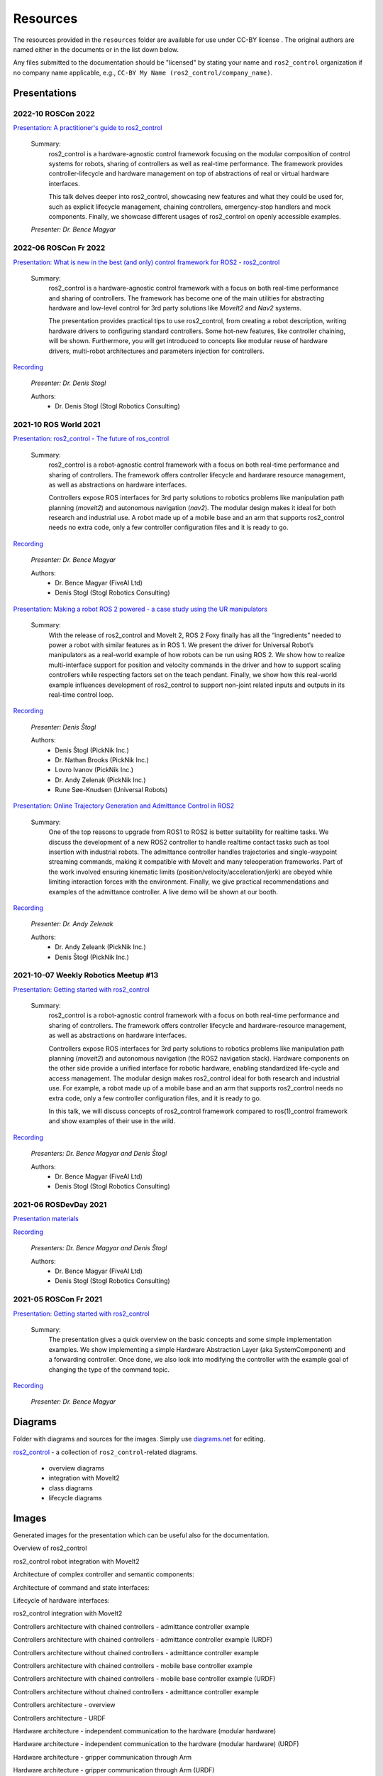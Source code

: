 .. _resources:

Resources
=========

The resources provided in the ``resources`` folder are available for use under CC-BY license |CC-BY|_.
The original authors are named either in the documents or in the list down below.

Any files submitted to the documentation should be "licensed" by stating your name and ``ros2_control`` organization if no company name applicable, e.g., ``CC-BY My Name (ros2_control/company_name)``.

Presentations
---------------

2022-10 ROSCon 2022
,,,,,,,,,,,,,,,,,,,
`Presentation: A practitioner's guide to ros2_control <https://raw.githubusercontent.com/ros-controls/control.ros.org/master/doc/resources/presentations/2022-10_ROSCon2022_A_practitioners_guide_to_ros2_control.pdf>`_

  Summary:
    ros2_control is a hardware-agnostic control framework focusing on the modular composition of control systems for robots, sharing of controllers as well as real-time performance. The framework provides controller-lifecycle and hardware management on top of abstractions of real or virtual hardware interfaces. 

    This talk delves deeper into ros2_control, showcasing new features and what they could be used for, such as explicit lifecycle management, chaining controllers, emergency-stop handlers and mock components. Finally, we showcase different usages of ros2_control on openly accessible examples.

  *Presenter: Dr. Bence Magyar*


2022-06 ROSCon Fr 2022
,,,,,,,,,,,,,,,,,,,,,,,
`Presentation: What is new in the best (and only) control framework for ROS2 - ros2_control <https://raw.githubusercontent.com/ros-controls/control.ros.org/master/doc/resources/presentations/2022-06_ROSConFr_What-is-new-in-ros2_control.pdf>`_

  Summary:
    ros2_control is a hardware-agnostic control framework with a focus on both real-time performance and sharing of controllers. The framework has become one of the main utilities for abstracting hardware and low-level control for 3rd party solutions like `MoveIt2` and `Nav2` systems.

    The presentation provides practical tips to use ros2_control, from creating a robot description, writing hardware drivers to configuring standard controllers. Some hot-new features, like controller chaining, will be shown. Furthermore, you will get introduced to concepts like modular reuse of hardware drivers, multi-robot architectures and parameters injection for controllers.
    
`Recording <https://peertube.laas.fr/w/dAmVEo9GrJLrcwLpashtZe>`__

  *Presenter: Dr. Denis Stogl*

  Authors:
    - Dr. Denis Stogl (Stogl Robotics Consulting)


2021-10 ROS World 2021
,,,,,,,,,,,,,,,,,,,,,,,,
`Presentation: ros2_control - The future of ros_control <https://raw.githubusercontent.com/ros-controls/control.ros.org/master/doc/resources/presentations/2021-10_ROS_World_2021-ros2_control_The_future_of_ros_control.pdf>`_

  Summary:
    ros2_control is a robot-agnostic control framework with a focus on both real-time performance and sharing of controllers. The framework offers controller lifecycle and hardware resource management, as well as abstractions on hardware interfaces.

    Controllers expose ROS interfaces for 3rd party solutions to robotics problems like manipulation path planning (`moveit2`) and autonomous navigation (`nav2`). The modular design makes it ideal for both research and industrial use. A robot made up of a mobile base and an arm that supports ros2_control needs no extra code, only a few controller configuration files and it is ready to go.

`Recording <https://vimeo.com/649654948>`__

  *Presenter: Dr. Bence Magyar*

  Authors:
    - Dr. Bence Magyar (FiveAI Ltd)
    - Denis Stogl (Stogl Robotics Consulting)


`Presentation: Making a robot ROS 2 powered - a case study using the UR manipulators <https://raw.githubusercontent.com/ros-controls/control.ros.org/master/doc/resources/presentations/2021-10_ROS_World-Making_a_robot_ROS_2_powered.pdf>`_

  Summary:
    With the release of ros2_control and MoveIt 2, ROS 2 Foxy finally has all the “ingredients” needed to power a robot with similar features as in ROS 1. We present the driver for Universal Robot’s manipulators as a real-world example of how robots can be run using ROS 2. We show how to realize multi-interface support for position and velocity commands in the driver and how to support scaling controllers while respecting factors set on the teach pendant. Finally, we show how this real-world example influences development of ros2_control to support non-joint related inputs and outputs in its real-time control loop.

`Recording <https://vimeo.com/649651707/46a3be27ed>`__

  *Presenter: Denis Štogl*

  Authors:
    - Denis Štogl (PickNik Inc.)
    - Dr. Nathan Brooks (PickNik Inc.)
    - Lovro Ivanov (PickNik Inc.)
    - Dr. Andy Zelenak (PickNik Inc.)
    - Rune Søe-Knudsen (Universal Robots)


`Presentation: Online Trajectory Generation and Admittance Control in ROS2 <https://raw.githubusercontent.com/ros-controls/control.ros.org/master/doc/resources/presentations/2021-10_ROS_World-Admittance_Control_in_ROS2.pdf>`_

  Summary:
    One of the top reasons to upgrade from ROS1 to ROS2 is better suitability for realtime tasks. We discuss the development of a new ROS2 controller to handle realtime contact tasks such as tool insertion with industrial robots. The admittance controller handles trajectories and single-waypoint streaming commands, making it compatible with MoveIt and many teleoperation frameworks. Part of the work involved ensuring kinematic limits (position/velocity/acceleration/jerk) are obeyed while limiting interaction forces with the environment. Finally, we give practical recommendations and examples of the admittance controller. A live demo will be shown at our booth.

`Recording <https://vimeo.com/649652452/682bd92e95>`__

  *Presenter: Dr. Andy Zelenak*

  Authors:
    - Dr. Andy Zeleank (PickNik Inc.)
    - Denis Štogl (PickNik Inc.)


2021-10-07 Weekly Robotics Meetup #13
,,,,,,,,,,,,,,,,,,,,,,,,,,,,,,,,,,,,,,
`Presentation: Getting started with ros2_control <https://raw.githubusercontent.com/ros-controls/control.ros.org/master/doc/resources/presentations/2021-1_WR_Meetup_Getting_started_with_ros2_control.pdf>`_

  Summary:
    ros2_control is a robot-agnostic control framework with a focus on both real-time performance and sharing of controllers. The framework offers controller lifecycle and hardware-resource management, as well as abstractions on hardware interfaces.

    Controllers expose ROS interfaces for 3rd party solutions to robotics problems like manipulation path planning (`moveit2`) and autonomous navigation (the ROS2 navigation stack). Hardware components on the other side provide a unified interface for robotic hardware, enabling standardized life-cycle and access management. The modular design makes ros2_control ideal for both research and industrial use. For example, a robot made up of a mobile base and an arm that supports ros2_control needs no extra code, only a few controller configuration files, and it is ready to go.

    In this talk, we will discuss concepts of ros2_control framework compared to ros(1)_control framework and show examples of their use in the wild.

`Recording <https://www.youtube.com/watch?v=9AsDmPJWcnQ>`__

  *Presenters: Dr. Bence Magyar and Denis Štogl*

  Authors:
    - Dr. Bence Magyar (FiveAI Ltd)
    - Denis Stogl (Stogl Robotics Consulting)


2021-06 ROSDevDay 2021
,,,,,,,,,,,,,,,,,,,,,,,,
`Presentation materials <https://github.com/bmagyar/rosdevday-presentation>`_

`Recording <https://www.youtube.com/watch?v=5OfOPcu8Erw>`_

  *Presenters: Dr. Bence Magyar and Denis Štogl*

  Authors:
    - Dr. Bence Magyar (FiveAI Ltd)
    - Denis Stogl (Stogl Robotics Consulting)

2021-05 ROSCon Fr 2021
,,,,,,,,,,,,,,,,,,,,,,,
`Presentation: Getting started with ros2_control <https://raw.githubusercontent.com/ros-controls/control.ros.org/master/doc/resources/presentations/2021-06_RosConFR_Getting_started_with_ros2_control.pdf>`_

  Summary:
    The presentation gives a quick overview on the basic concepts and some simple implementation examples. We show implementing a simple Hardware Abstraction Layer (aka SystemComponent) and a forwarding controller. Once done, we also look into modifying the controller with the example goal of changing the type of the command topic.
    
`Recording <https://peertube.laas.fr/w/sDPKwTWP6gAr5h1CcZPnbJ>`__

  *Presenter: Dr. Bence Magyar*

Diagrams
---------
Folder with diagrams and sources for the images.
Simply use `diagrams.net <http://diagrams.net>`_ for editing.

`ros2_control <diagrams/ros2_control.drawio>`_ - a collection of ``ros2_control``-related diagrams.

  - overview diagrams
  - integration with MoveIt2
  - class diagrams
  - lifecycle diagrams


Images
-------
Generated images for the presentation which can be useful also for the documentation.

Overview of ros2_control
  .. image:: images/ros2_control_overview.png
     :target: images/ros2_control_overview.png

ros2_control robot integration with MoveIt2
  .. image:: images/ros2_control_robot_integration_with_moveit2.png
     :target: images/ros2_control_robot_integration_with_moveit2.png


Architecture of complex controller and semantic components:
  .. image:: images/complex_controllers_and_semantic_components.png
     :target: images/complex_controllers_and_semantic_components.png


Architecture of command and state interfaces:
  .. image:: images/command_and_state_interfaces.png
     :target: images/command_and_state_interfaces.png


Lifecycle of hardware interfaces:
  .. image:: images/hardware_interface_lifecycle.png
     :target: images/hardware_interface_lifecycle.png


ros2_control integration with MoveIt2
  .. image:: images/ros2_control_robot_integration_with_moveit2.png
     :target: images/ros2_control_robot_integration_with_moveit2.png

Controllers architecture with chained controllers - admittance controller example
  .. image:: images/ros2_control_mobile_manipulator_control_arch_admittance_chaining.png
     :target: images/ros2_control_mobile_manipulator_control_arch_admittance_chaining.png

Controllers architecture with chained controllers - admittance controller example (URDF)
  .. image:: images/ros2_control_mobile_manipulator_controllers_admittance_chaining.png
     :target: images/ros2_control_mobile_manipulator_controllers_admittance_chaining.png

Controllers architecture without chained controllers - admittance controller example
  .. image:: images/ros2_control_mobile_manipulator_control_arch_admittance_without_chaining.png
     :target: images/ros2_control_mobile_manipulator_control_arch_admittance_without_chaining.png

Controllers architecture with chained controllers - mobile base controller example
  .. image:: images/ros2_control_mobile_manipulator_control_arch_base_chaining.png
     :target: images/ros2_control_mobile_manipulator_control_arch_base_chaining.png

Controllers architecture with chained controllers - mobile base controller example (URDF)
  .. image:: images/ros2_control_mobile_manipulator_controllers_base_chaining.png
     :target: images/ros2_control_mobile_manipulator_controllers_base_chaining.png

Controllers architecture without chained controllers - admittance controller example
  .. image:: images/ros2_control_mobile_manipulator_control_arch_base_without_chaining.png
     :target: images/ros2_control_mobile_manipulator_control_arch_base_without_chaining.png

Controllers architecture - overview
  .. image:: images/ros2_control_mobile_manipulator_control_arch_convoluted_controllers.png
     :target: images/ros2_control_mobile_manipulator_control_arch_convoluted_controllers.png

Controllers architecture - URDF
  .. image:: images/ros2_control_mobile_manipulator_controllers_convoluted_controllers.png
     :target: images/ros2_control_mobile_manipulator_controllers_convoluted_controllers.png

Hardware architecture - independent communication to the hardware (modular hardware)
  .. image:: images/ros2_control_mobile_manipulator_control_arch_independent_hardware.png
     :target: images/ros2_control_mobile_manipulator_control_arch_independent_hardware.png

Hardware architecture - independent communication to the hardware (modular hardware) (URDF)
  .. image:: images/ros2_control_mobile_manipulator_control_arch_independent_hardware_urdf.png
     :target: images/ros2_control_mobile_manipulator_control_arch_independent_hardware_urdf.png

Hardware architecture - gripper communication through Arm
  .. image:: images/ros2_control_mobile_manipulator_control_arch_gripper_through_arm_comms.png
     :target: images/ros2_control_mobile_manipulator_control_arch_gripper_through_arm_comms.png

Hardware architecture - gripper communication through Arm (URDF)
  .. image:: images/ros2_control_mobile_manipulator_control_arch_gripper_through_arm_comms_urdf.png
     :target: images/ros2_control_mobile_manipulator_control_arch_gripper_through_arm_comms_urdf.png

Hardware architecture - monolitic communication to hardware
  .. image:: images/ros2_control_mobile_manipulator_control_arch_monolitic_hardware.png
     :target: images/ros2_control_mobile_manipulator_control_arch_monolitic_hardware.png

Hardware architecture - monolitic communication to hardware (URDF)
  .. image:: images/ros2_control_mobile_manipulator_control_arch_monolitic_hardware_urdf.png
     :target: images/ros2_control_mobile_manipulator_control_arch_monolitic_hardware_urdf.png

Hardware architecture - multiple hardware in one controller manager
  .. image:: images/ros2_control_mobile_manipulator_control_arch_multi_robots_in_one_controller_manager.png
     :target: images/ros2_control_mobile_manipulator_control_arch_multi_robots_in_one_controller_manager.png

Example files - ros2_control - "Controlko" mobile manipulator
  .. image:: images/ros2_control_mobile_manipulator.png
     :target: images/ros2_control_mobile_manipulator.png

Example files - ros2_control - "Controlko" mobile manipulator (URDF)
  .. image:: images/ros2_control_mobile_manipulator_controllers.png
     :target: images/ros2_control_mobile_manipulator_controllers.png

.. |CC-BY| image:: https://i.creativecommons.org/l/by/4.0/88x31.png
.. _CC-BY: http://creativecommons.org/licenses/by/4.0/
